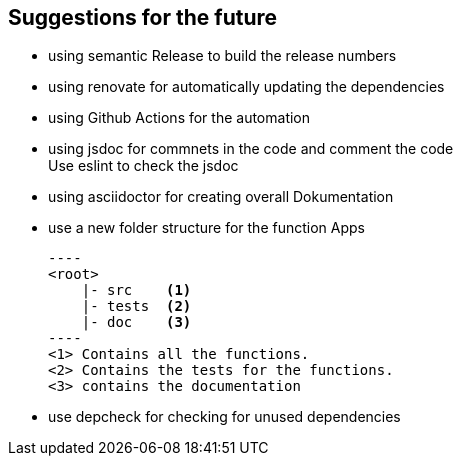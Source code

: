 == Suggestions for the future

* using semantic Release to build the release numbers
* using renovate for automatically updating the dependencies
* using Github Actions for the automation
* using jsdoc for commnets in the code and comment the code +
    Use eslint to check the jsdoc
* using asciidoctor for creating overall Dokumentation
* use a new folder structure for the function Apps +

    ----
    <root>
        |- src    <1>
        |- tests  <2>
        |- doc    <3>
    ----
    <1> Contains all the functions.
    <2> Contains the tests for the functions.
    <3> contains the documentation

* use depcheck for checking for unused dependencies 

